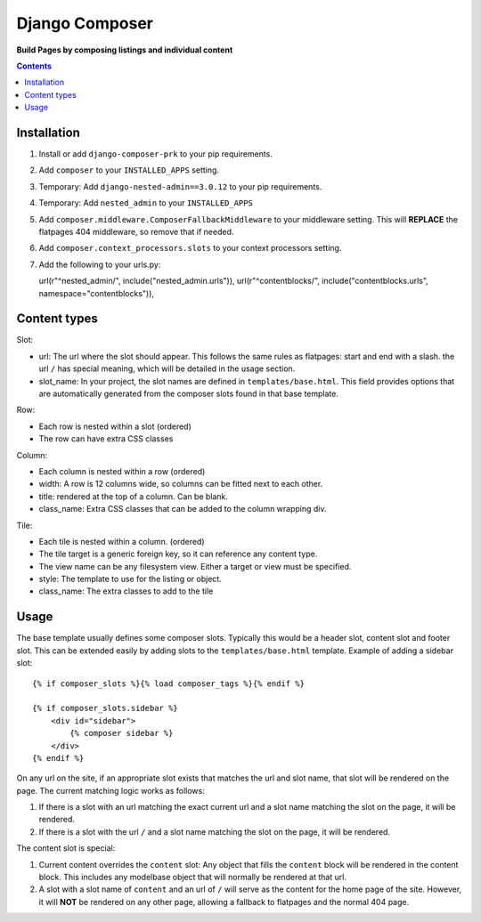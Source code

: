 Django Composer
=============
**Build Pages by composing listings and individual content**

.. image:: https://travis-ci.org/praekelt/django-composer-prk.svg?branch=develop
    :target: https://travis-ci.org/praekelt/django-composer-prk

.. image:: https://coveralls.io/repos/github/praekelt/django-composer-prk/badge.svg?branch=develop
    :target: https://coveralls.io/github/praekelt/django-composer-prk?branch=develop

.. contents:: Contents
    :depth: 5

Installation
------------

#. Install or add ``django-composer-prk`` to your pip requirements.

#. Add ``composer`` to your ``INSTALLED_APPS`` setting.

#. Temporary: Add ``django-nested-admin==3.0.12`` to your pip requirements.

#. Temporary: Add ``nested_admin`` to your ``INSTALLED_APPS``

#. Add ``composer.middleware.ComposerFallbackMiddleware`` to your middleware setting. This will **REPLACE** the flatpages 404 middleware, so remove that if needed.

#. Add ``composer.context_processors.slots`` to your context processors setting.

#. Add the following to your urls.py: ::

   url(r"^nested_admin/", include("nested_admin.urls")),
   url(r"^contentblocks/", include("contentblocks.urls", namespace="contentblocks")),

Content types
-------------

Slot:

* url: The url where the slot should appear. This follows the same rules as flatpages: start and end with a slash. the url ``/`` has special meaning, which will be detailed in the usage section.

* slot_name: In your project, the slot names are defined in ``templates/base.html``. This field provides options that are automatically generated from the composer slots found in that base template.

Row:

* Each row is nested within a slot (ordered)

* The row can have extra CSS classes

Column:

* Each column is nested within a row (ordered)

* width: A row is 12 columns wide, so columns can be fitted next to each other. 

* title: rendered at the top of a column. Can be blank.

* class_name: Extra CSS classes that can be added to the column wrapping div.

Tile:

* Each tile is nested within a column. (ordered)

* The tile target is a generic foreign key, so it can reference any content type.

* The view name can be any filesystem view. Either a target or view must be specified.

* style: The template to use for the listing or object.

* class_name: The extra classes to add to the tile

Usage
-----

The base template usually defines some composer slots. Typically this would be a header slot, content slot and footer slot. This can be extended easily by adding slots to the ``templates/base.html`` template. Example of adding a sidebar slot: ::

    {% if composer_slots %}{% load composer_tags %}{% endif %}

    {% if composer_slots.sidebar %}
        <div id="sidebar">
            {% composer sidebar %}
        </div>
    {% endif %}

On any url on the site, if an appropriate slot exists that matches the url and slot name, that slot will be rendered on the page. The current matching logic works as follows:

#. If there is a slot with an url matching the exact current url and a slot name matching the slot on the page, it will be rendered.

#. If there is a slot with the url ``/`` and a slot name matching the slot on the page, it will be rendered. 

The content slot is special:

#. Current content overrides the ``content`` slot: Any object that fills the ``content`` block will be rendered in the content block. This includes any modelbase object that will normally be rendered at that url.

#. A slot with a slot name of ``content`` and an url of ``/`` will serve as the content for the home page of the site. However, it will **NOT** be rendered on any other page, allowing a fallback to flatpages and the normal 404 page.
